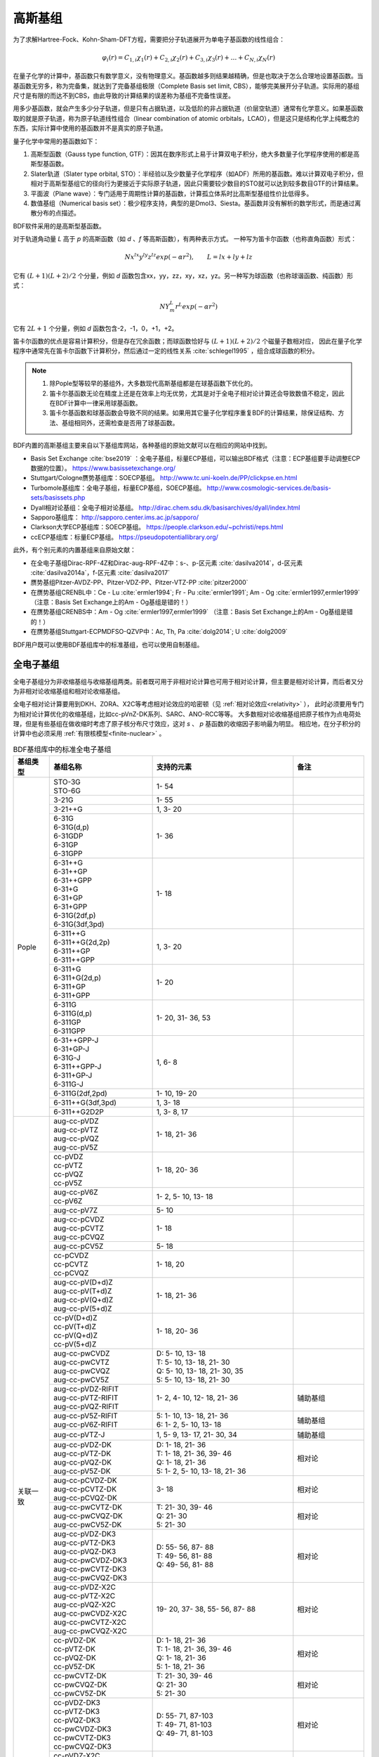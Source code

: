 高斯基组
================================================

为了求解Hartree-Fock、Kohn-Sham-DFT方程，需要把分子轨道展开为单电子基函数的线性组合：

.. math::
    \varphi_{i}(r) = C_{1,i}\chi_{1}(r) + C_{2,i}\chi_{2}(r) + C_{3,i}\chi_{3}(r) + \dots + C_{N,i}\chi_{N}(r)

在量子化学的计算中，基函数只有数学意义，没有物理意义。基函数越多则结果越精确，但是也取决于怎么合理地设置基函数。当基函数无穷多，称为完备集，就达到了完备基组极限（Complete Basis set limit, CBS），能够完美展开分子轨道。实际用的基组尺寸是有限的而达不到CBS，由此导致的计算结果的误差称为基组不完备性误差。

用多少基函数，就会产生多少分子轨道，但是只有占据轨道，以及低阶的非占据轨道（价层空轨道）通常有化学意义。如果基函数取的就是原子轨道，称为原子轨道线性组合（linear combination of atomic orbitals，LCAO），但是这只是结构化学上纯概念的东西，实际计算中使用的基函数并不是真实的原子轨道。

量子化学中常用的基函数如下：

#. 高斯型函数（Gauss type function, GTF）：因其在数序形式上易于计算双电子积分，绝大多数量子化学程序使用的都是高斯型基函数。
#. Slater轨道（Slater type orbital, STO）：半经验以及少数量子化学程序（如ADF）所用的基函数。难以计算双电子积分，但相对于高斯型基组它的径向行为更接近于实际原子轨道，因此只需要较少数目的STO就可以达到较多数目GTF的计算结果。
#. 平面波（Plane wave）：专门适用于周期性计算的基函数，计算孤立体系时比高斯型基组性价比低得多。
#. 数值基组（Numerical basis set）：极少程序支持，典型的是Dmol3、Siesta。基函数并没有解析的数学形式，而是通过离散分布的点描述。

BDF软件采用的是高斯型基函数。

对于轨道角动量 *L* 高于 *p* 的高斯函数（如 *d* 、*f* 等高斯函数），有两种表示方式。
一种写为笛卡尔函数（也称直角函数）形式：

.. math::
   N x^{lx} y^{ly} z^{lz} exp(-\alpha r^2),  \qquad L=lx+ly+lz

它有 :math:`(L+1)(L+2)/2` 个分量，例如 *d* 函数包含xx，yy，zz，xy，xz，yz。另一种写为球函数（也称球谐函数、纯函数）形式：

.. math::
   N Y^L_m r^L exp(-\alpha r^2)

它有 :math:`2L+1` 个分量，例如 *d* 函数包含-2，-1，0，+1，+2。

笛卡尔函数的优点是容易计算积分，但是存在冗余函数；而球函数恰好与 :math:`(L+1)(L+2)/2` 个磁量子数相对应，
因此在量子化学程序中通常先在笛卡尔函数下计算积分，然后通过一定的线性关系 :cite:`schlegel1995` ，组合成球函数的积分。

.. note::

  1. 除Pople型等较早的基组外，大多数现代高斯基组都是在球基函数下优化的。
  2. 笛卡尔基函数无论在精度上还是在效率上均无优势，尤其是对于全电子相对论计算还会导致数值不稳定，因此在BDF计算中一律采用球基函数。
  3. 笛卡尔基函数和球基函数会导致不同的结果。如果用其它量子化学程序重复BDF的计算结果，除保证结构、方法、基组相同外，还需检查是否用了球基函数。

BDF内置的高斯基组主要来自以下基组库网站，各种基组的原始文献可以在相应的网站中找到。

* Basis Set Exchange :cite:`bse2019` ：全电子基组，标量ECP基组，可以输出BDF格式（注意：ECP基组要手动调整ECP数据的位置）。 https://www.basissetexchange.org/
* Stuttgart/Cologne赝势基组库：SOECP基组。 http://www.tc.uni-koeln.de/PP/clickpse.en.html
* Turbomole基组库：全电子基组，标量ECP基组，SOECP基组。 http://www.cosmologic-services.de/basis-sets/basissets.php
* Dyall相对论基组：全电子相对论基组。 http://dirac.chem.sdu.dk/basisarchives/dyall/index.html
* Sapporo基组库： http://sapporo.center.ims.ac.jp/sapporo/
* Clarkson大学ECP基组库：SOECP基组。 https://people.clarkson.edu/~pchristi/reps.html
* ccECP基组库：标量ECP基组。 https://pseudopotentiallibrary.org/

此外，有个别元素的内置基组来自原始文献：

* 在全电子基组Dirac-RPF-4Z和Dirac-aug-RPF-4Z中：s-、p-区元素 :cite:`dasilva2014`，d-区元素 :cite:`dasilva2014a`，f-区元素 :cite:`dasilva2017`
* 赝势基组Pitzer-AVDZ-PP、Pitzer-VDZ-PP、Pitzer-VTZ-PP :cite:`pitzer2000`
* 在赝势基组CRENBL中：Ce - Lu :cite:`ermler1994`; Fr - Pu :cite:`ermler1991`; Am - Og :cite:`ermler1997,ermler1999` （注意：Basis Set Exchange上的Am - Og基组是错的！）
* 在赝势基组CRENBS中：Am - Og :cite:`ermler1997,ermler1999` （注意：Basis Set Exchange上的Am - Og基组是错的！）
* 在赝势基组Stuttgart-ECPMDFSO-QZVP中：Ac, Th, Pa :cite:`dolg2014`; U :cite:`dolg2009`

BDF用户既可以使用BDF基组库中的标准基组，也可以使用自制基组。


.. _all-e-bas:

全电子基组
------------------------------------------------

全电子基组分为非收缩基组与收缩基组两类。前者既可用于非相对论计算也可用于相对论计算，但主要是相对论计算，而后者又分为非相对论收缩基组和相对论收缩基组。

全电子相对论计算要用到DKH、ZORA、X2C等考虑相对论效应的哈密顿（见 :ref:`相对论效应<relativity>` ），
此时必须要用专门为相对论计算优化的收缩基组，比如cc-pVnZ-DK系列、SARC、ANO-RCC等等。
大多数相对论收缩基组把原子核作为点电荷处理，但是有些基组在做收缩时考虑了原子核分布尺寸效应，这对 *s* 、 *p* 基函数的收缩因子影响最为明显。
相应地，在分子积分的计算中也必须采用 :ref:`有限核模型<finite-nuclear>` 。

.. table:: BDF基组库中的标准全电子基组
    :widths: auto
    :class: longtable

    +------------------------+-----------------------------+----------------------------------------+------------------------+
    | 基组类型               | 基组名称                    | 支持的元素                             | 备注                   |
    +========================+=============================+========================================+========================+
    | Pople                  | | STO-3G                    | 1- 54                                  |                        |
    |                        | | STO-6G                    |                                        |                        |
    +                        +-----------------------------+----------------------------------------+------------------------+
    |                        | | 3-21G                     | 1- 55                                  |                        |
    +                        +-----------------------------+----------------------------------------+------------------------+
    |                        | | 3-21++G                   | 1,  3- 20                              |                        |
    +                        +-----------------------------+----------------------------------------+------------------------+
    |                        | | 6-31G                     | 1- 36                                  |                        |
    |                        | | 6-31G(d,p)                |                                        |                        |
    |                        | | 6-31GDP                   |                                        |                        |
    |                        | | 6-31GP                    |                                        |                        |
    |                        | | 6-31GPP                   |                                        |                        |
    +                        +-----------------------------+----------------------------------------+------------------------+
    |                        | | 6-31++G                   | 1- 18                                  |                        |
    |                        | | 6-31++GP                  |                                        |                        |
    |                        | | 6-31++GPP                 |                                        |                        |
    |                        | | 6-31+G                    |                                        |                        |
    |                        | | 6-31+GP                   |                                        |                        |
    |                        | | 6-31+GPP                  |                                        |                        |
    |                        | | 6-31G(2df,p)              |                                        |                        |
    |                        | | 6-31G(3df,3pd)            |                                        |                        |
    +                        +-----------------------------+----------------------------------------+------------------------+
    |                        | | 6-311++G                  | 1,  3- 20                              |                        |
    |                        | | 6-311++G(2d,2p)           |                                        |                        |
    |                        | | 6-311++GP                 |                                        |                        |
    |                        | | 6-311++GPP                |                                        |                        |
    +                        +-----------------------------+----------------------------------------+------------------------+
    |                        | | 6-311+G                   | 1- 20                                  |                        |
    |                        | | 6-311+G(2d,p)             |                                        |                        |
    |                        | | 6-311+GP                  |                                        |                        |
    |                        | | 6-311+GPP                 |                                        |                        |
    +                        +-----------------------------+----------------------------------------+------------------------+
    |                        | | 6-311G                    | 1- 20, 31- 36, 53                      |                        |
    |                        | | 6-311G(d,p)               |                                        |                        |
    |                        | | 6-311GP                   |                                        |                        |
    |                        | | 6-311GPP                  |                                        |                        |
    +                        +-----------------------------+----------------------------------------+------------------------+
    |                        | | 6-31++GPP-J               | 1,  6-  8                              |                        |
    |                        | | 6-31+GP-J                 |                                        |                        |
    |                        | | 6-31G-J                   |                                        |                        |
    |                        | | 6-311++GPP-J              |                                        |                        |
    |                        | | 6-311+GP-J                |                                        |                        |
    |                        | | 6-311G-J                  |                                        |                        |
    +                        +-----------------------------+----------------------------------------+------------------------+
    |                        | | 6-311G(2df,2pd)           | 1- 10, 19- 20                          |                        |
    +                        +-----------------------------+----------------------------------------+------------------------+
    |                        | | 6-311++G(3df,3pd)         | 1,  3- 18                              |                        |
    +                        +-----------------------------+----------------------------------------+------------------------+
    |                        | | 6-311++G2D2P              | 1,  3-  8, 17                          |                        |
    +------------------------+-----------------------------+----------------------------------------+------------------------+
    | 关联一致               | | aug-cc-pVDZ               | 1- 18, 21- 36                          |                        |
    |                        | | aug-cc-pVTZ               |                                        |                        |
    |                        | | aug-cc-pVQZ               |                                        |                        |
    |                        | | aug-cc-pV5Z               |                                        |                        |
    +                        +-----------------------------+----------------------------------------+------------------------+
    |                        | | cc-pVDZ                   | 1- 18, 20- 36                          |                        |
    |                        | | cc-pVTZ                   |                                        |                        |
    |                        | | cc-pVQZ                   |                                        |                        |
    |                        | | cc-pV5Z                   |                                        |                        |
    +                        +-----------------------------+----------------------------------------+------------------------+
    |                        | | aug-cc-pV6Z               | 1-  2,  5- 10, 13- 18                  |                        |
    |                        | | cc-pV6Z                   |                                        |                        |
    +                        +-----------------------------+----------------------------------------+------------------------+
    |                        | | aug-cc-pV7Z               | 5- 10                                  |                        |
    +                        +-----------------------------+----------------------------------------+------------------------+
    |                        | | aug-cc-pCVDZ              | 1- 18                                  |                        |
    |                        | | aug-cc-pCVTZ              |                                        |                        |
    |                        | | aug-cc-pCVQZ              |                                        |                        |
    +                        +-----------------------------+----------------------------------------+------------------------+
    |                        | | aug-cc-pCV5Z              | 5- 18                                  |                        |
    +                        +-----------------------------+----------------------------------------+------------------------+
    |                        | | cc-pCVDZ                  | 1- 18, 20                              |                        |
    |                        | | cc-pCVTZ                  |                                        |                        |
    |                        | | cc-pCVQZ                  |                                        |                        |
    +                        +-----------------------------+----------------------------------------+------------------------+
    |                        | | aug-cc-pV(D+d)Z           | 1- 18, 21- 36                          |                        |
    |                        | | aug-cc-pV(T+d)Z           |                                        |                        |
    |                        | | aug-cc-pV(Q+d)Z           |                                        |                        |
    |                        | | aug-cc-pV(5+d)Z           |                                        |                        |
    +                        +-----------------------------+----------------------------------------+------------------------+
    |                        | | cc-pV(D+d)Z               | 1- 18, 20- 36                          |                        |
    |                        | | cc-pV(T+d)Z               |                                        |                        |
    |                        | | cc-pV(Q+d)Z               |                                        |                        |
    |                        | | cc-pV(5+d)Z               |                                        |                        |
    +                        +-----------------------------+----------------------------------------+------------------------+
    |                        | | aug-cc-pwCVDZ             | | D: 5- 10, 13- 18                     |                        |
    |                        | | aug-cc-pwCVTZ             | | T: 5- 10, 13- 18, 21- 30             |                        |
    |                        | | aug-cc-pwCVQZ             | | Q: 5- 10, 13- 18, 21- 30, 35         |                        |
    |                        | | aug-cc-pwCV5Z             | | 5: 5- 10, 13- 18, 21- 30             |                        |
    +                        +-----------------------------+----------------------------------------+------------------------+
    |                        | | aug-cc-pVDZ-RIFIT         | 1-  2,  4- 10, 12- 18, 21- 36          | 辅助基组               |
    |                        | | aug-cc-pVTZ-RIFIT         |                                        |                        |
    |                        | | aug-cc-pVQZ-RIFIT         |                                        |                        |
    +                        +-----------------------------+----------------------------------------+------------------------+
    |                        | | aug-cc-pV5Z-RIFIT         | | 5: 1- 10, 13- 18, 21- 36             | 辅助基组               |
    |                        | | aug-cc-pV6Z-RIFIT         | | 6: 1-  2,  5- 10, 13- 18             |                        |
    +                        +-----------------------------+----------------------------------------+------------------------+
    |                        | | aug-cc-pVTZ-J             | 1,  5-  9, 13- 17, 21- 30, 34          | 辅助基组               |
    +                        +-----------------------------+----------------------------------------+------------------------+
    |                        | | aug-cc-pVDZ-DK            | | D: 1- 18, 21- 36                     | 相对论                 |
    |                        | | aug-cc-pVTZ-DK            | | T: 1- 18, 21- 36, 39- 46             |                        |
    |                        | | aug-cc-pVQZ-DK            | | Q: 1- 18, 21- 36                     |                        |
    |                        | | aug-cc-pV5Z-DK            | | 5: 1-  2,  5- 10, 13- 18, 21- 36     |                        |
    +                        +-----------------------------+----------------------------------------+------------------------+
    |                        | | aug-cc-pCVDZ-DK           | 3- 18                                  | 相对论                 |
    |                        | | aug-cc-pCVTZ-DK           |                                        |                        |
    |                        | | aug-cc-pCVQZ-DK           |                                        |                        |
    +                        +-----------------------------+----------------------------------------+------------------------+
    |                        | | aug-cc-pwCVTZ-DK          | | T: 21- 30, 39- 46                    | 相对论                 |
    |                        | | aug-cc-pwCVQZ-DK          | | Q: 21- 30                            |                        |
    |                        | | aug-cc-pwCV5Z-DK          | | 5: 21- 30                            |                        |
    +                        +-----------------------------+----------------------------------------+------------------------+
    |                        | | aug-cc-pVDZ-DK3           | | D: 55- 56, 87- 88                    | 相对论                 |
    |                        | | aug-cc-pVTZ-DK3           | | T: 49- 56, 81- 88                    |                        |
    |                        | | aug-cc-pVQZ-DK3           | | Q: 49- 56, 81- 88                    |                        |
    |                        | | aug-cc-pwCVDZ-DK3         |                                        |                        |
    |                        | | aug-cc-pwCVTZ-DK3         |                                        |                        |
    |                        | | aug-cc-pwCVQZ-DK3         |                                        |                        |
    +                        +-----------------------------+----------------------------------------+------------------------+
    |                        | | aug-cc-pVDZ-X2C           | 19- 20, 37- 38, 55- 56, 87- 88         | 相对论                 |
    |                        | | aug-cc-pVTZ-X2C           |                                        |                        |
    |                        | | aug-cc-pVQZ-X2C           |                                        |                        |
    |                        | | aug-cc-pwCVDZ-X2C         |                                        |                        |
    |                        | | aug-cc-pwCVTZ-X2C         |                                        |                        |
    |                        | | aug-cc-pwCVQZ-X2C         |                                        |                        |
    +                        +-----------------------------+----------------------------------------+------------------------+
    |                        | | cc-pVDZ-DK                | | D: 1- 18, 21- 36                     | 相对论                 |
    |                        | | cc-pVTZ-DK                | | T: 1- 18, 21- 36, 39- 46             |                        |
    |                        | | cc-pVQZ-DK                | | Q: 1- 18, 21- 36                     |                        |
    |                        | | cc-pV5Z-DK                | | 5: 1- 18, 21- 36                     |                        |
    +                        +-----------------------------+----------------------------------------+------------------------+
    |                        | | cc-pwCVTZ-DK              | | T: 21- 30, 39- 46                    | 相对论                 |
    |                        | | cc-pwCVQZ-DK              | | Q: 21- 30                            |                        |
    |                        | | cc-pwCV5Z-DK              | | 5: 21- 30                            |                        |
    +                        +-----------------------------+----------------------------------------+------------------------+
    |                        | | cc-pVDZ-DK3               | | D: 55- 71, 87-103                    | 相对论                 |
    |                        | | cc-pVTZ-DK3               | | T: 49- 71, 81-103                    |                        |
    |                        | | cc-pVQZ-DK3               | | Q: 49- 71, 81-103                    |                        |
    |                        | | cc-pwCVDZ-DK3             |                                        |                        |
    |                        | | cc-pwCVTZ-DK3             |                                        |                        |
    |                        | | cc-pwCVQZ-DK3             |                                        |                        |
    +                        +-----------------------------+----------------------------------------+------------------------+
    |                        | | cc-pVDZ-X2C               | 19- 20, 37- 38, 55- 71, 87-103         | 相对论                 |
    |                        | | cc-pVTZ-X2C               |                                        |                        |
    |                        | | cc-pVQZ-X2C               |                                        |                        |
    |                        | | cc-pwCVDZ-X2C             |                                        |                        |
    |                        | | cc-pwCVTZ-X2C             |                                        |                        |
    |                        | | cc-pwCVQZ-X2C             |                                        |                        |
    +                        +-----------------------------+----------------------------------------+------------------------+
    |                        | | cc-pVDZ-FW_fi             | 1-2,  5-10, 13-18, 31-36               | 相对论，有限核         |
    |                        | | cc-pVTZ-FW_fi             |                                        |                        |
    |                        | | cc-pVQZ-FW_fi             |                                        |                        |
    |                        | | cc-pV5Z-FW_fi             |                                        |                        |
    +                        +-----------------------------+----------------------------------------+------------------------+
    |                        | | cc-pVDZ-FW_pt             | 1-2,  5-10, 13-18, 31-36               | 相对论                 |
    |                        | | cc-pVTZ-FW_pt             |                                        |                        |
    |                        | | cc-pVQZ-FW_pt             |                                        |                        |
    |                        | | cc-pV5Z-FW_pt             |                                        |                        |
    +------------------------+-----------------------------+----------------------------------------+------------------------+
    | ANO                    | | ADZP-ANO                  | 1-103                                  |                        |
    +                        +-----------------------------+----------------------------------------+------------------------+
    |                        | | ANO-DK3                   | 1- 10                                  | 相对论                 |
    +                        +-----------------------------+----------------------------------------+------------------------+
    |                        | | ANO-R                     | 1- 86                                  | 相对论，有限核         |
    |                        | | ANO-R0                    |                                        |                        |
    |                        | | ANO-R1                    |                                        |                        |
    |                        | | ANO-R2                    |                                        |                        |
    |                        | | ANO-R3                    |                                        |                        |
    +                        +-----------------------------+----------------------------------------+------------------------+
    |                        | | ANO-RCC                   | 1- 96                                  | 相对论                 |
    |                        | | ANO-RCC-VDZ               |                                        |                        |
    |                        | | ANO-RCC-VDZP              |                                        |                        |
    |                        | | ANO-RCC-VTZP              |                                        |                        |
    |                        | | ANO-RCC-VQZP              |                                        |                        |
    +                        +-----------------------------+----------------------------------------+------------------------+
    |                        | | ANO-RCC-VTZ               | 3- 20, 31- 38                          | 相对论                 |
    +------------------------+-----------------------------+----------------------------------------+------------------------+
    | Ahlrichs               | | Def2系列                  | 全电子非相对论基组与赝势基组的混合，见 :ref:`赝势基组<ecp-bas>` |
    +                        +-----------------------------+----------------------------------------+------------------------+
    |                        | | jorge-DZP                 | | D: 1-103                             |                        |
    |                        | | jorge-TZP                 | | T: 1-103                             |                        |
    |                        | | jorge-QZP                 | | Q: 1- 54                             |                        |
    +                        +-----------------------------+----------------------------------------+------------------------+
    |                        | | jorge-DZP-DKH             | | D: 1-103                             | 相对论                 |
    |                        | | jorge-TZP-DKH             | | T: 1-103                             |                        |
    |                        | | jorge-QZP-DKH             | | Q: 1- 54                             |                        |
    +                        +-----------------------------+----------------------------------------+------------------------+
    |                        | | SARC-DKH2                 | 57- 86, 89-103                         | 相对论                 |
    +                        +-----------------------------+----------------------------------------+------------------------+
    |                        | | SARC2-QZV-DKH2            | 57- 71                                 | 相对论                 |
    |                        | | SARC2-QZVP-DKH2           |                                        |                        |
    +                        +-----------------------------+----------------------------------------+------------------------+
    |                        | | x2c-SV(P)all              | 1- 86                                  | 相对论                 |
    |                        | | x2c-SVPall                |                                        |                        |
    |                        | | x2c-TZVPall               |                                        |                        |
    |                        | | x2c-TZVPPall              |                                        |                        |
    |                        | | x2c-QZVPall               |                                        |                        |
    |                        | | x2c-QZVPPall              |                                        |                        |
    |                        | | x2c-SV(P)all-2c           |                                        |                        |
    |                        | | x2c-SVPall-2c             |                                        |                        |
    |                        | | x2c-TZVPall-2c            |                                        |                        |
    |                        | | x2c-TZVPPall-2c           |                                        |                        |
    |                        | | x2c-QZVPall-2c            |                                        |                        |
    |                        | | x2c-QZVPPall-2c           |                                        |                        |
    +------------------------+-----------------------------+----------------------------------------+------------------------+
    | Sapporo                | | Sapporo-DZP               | 1- 54                                  | 2012是新版             |
    |                        | | Sapporo-TZP               |                                        |                        |
    |                        | | Sapporo-QZP               |                                        |                        |
    |                        | | Sapporo-DZP-2012          |                                        |                        |
    |                        | | Sapporo-TZP-2012          |                                        |                        |
    |                        | | Sapporo-QZP-2012          |                                        |                        |
    |                        | | Sapporo-DZP-dif           |                                        |                        |
    |                        | | Sapporo-TZP-dif           |                                        |                        |
    |                        | | Sapporo-QZP-dif           |                                        |                        |
    |                        | | Sapporo-DZP-2012-dif      |                                        |                        |
    |                        | | Sapporo-TZP-2012-dif      |                                        |                        |
    |                        | | Sapporo-QZP-2012-dif      |                                        |                        |
    +                        +-----------------------------+----------------------------------------+------------------------+
    |                        | | Sapporo-DKH3-DZP          | 1- 54                                  | 相对论                 |
    |                        | | Sapporo-DKH3-TZP          |                                        |                        |
    |                        | | Sapporo-DKH3-QZP          |                                        |                        |
    |                        | | Sapporo-DKH3-DZP-dif      |                                        |                        |
    |                        | | Sapporo-DKH3-TZP-dif      |                                        |                        |
    |                        | | Sapporo-DKH3-QZP-dif      |                                        |                        |
    +                        +-----------------------------+----------------------------------------+------------------------+
    |                        | | Sapporo-DKH3-DZP-2012     | 19- 86                                 | 相对论，有限核         |
    |                        | | Sapporo-DKH3-TZP-2012     |                                        |                        |
    |                        | | Sapporo-DKH3-QZP-2012     |                                        |                        |
    |                        | | Sapporo-DKH3-DZP-2012-dif |                                        |                        |
    |                        | | Sapporo-DKH3-TZP-2012-dif |                                        |                        |
    |                        | | Sapporo-DKH3-QZP-2012-dif |                                        |                        |
    +------------------------+-----------------------------+----------------------------------------+------------------------+
    | 非收缩                 | | UGBS                      | 1- 90, 94- 95, 98-103                  | 相对论                 |
    +                        +-----------------------------+----------------------------------------+------------------------+
    |                        | | Dirac-RPF-4Z              | 1-118                                  | 相对论                 |
    |                        | | Dirac-aug-RPF-4Z          |                                        |                        |
    +                        +-----------------------------+----------------------------------------+------------------------+
    |                        | | Dirac-Dyall.2zp           | 1-118                                  | 相对论                 |
    |                        | | Dirac-Dyall.3zp           |                                        |                        |
    |                        | | Dirac-Dyall.4zp           |                                        |                        |
    |                        | | Dirac-Dyall.ae2z          |                                        |                        |
    |                        | | Dirac-Dyall.ae3z          |                                        |                        |
    |                        | | Dirac-Dyall.ae4z          |                                        |                        |
    |                        | | Dirac-Dyall.cv2z          |                                        |                        |
    |                        | | Dirac-Dyall.cv3z          |                                        |                        |
    |                        | | Dirac-Dyall.cv4z          |                                        |                        |
    |                        | | Dirac-Dyall.v2z           |                                        |                        |
    |                        | | Dirac-Dyall.v3z           |                                        |                        |
    |                        | | Dirac-Dyall.v4z           |                                        |                        |
    +                        +-----------------------------+----------------------------------------+------------------------+
    |                        | | Dirac-Dyall.aae2z         | | 1-2, 5-10, 13-18, 31-36, 49-54       | 相对论                 |
    |                        | | Dirac-Dyall.aae3z         | | 81-86, 113-118                       |                        |
    |                        | | Dirac-Dyall.aae4z         |                                        |                        |
    |                        | | Dirac-Dyall.acv2z         |                                        |                        |
    |                        | | Dirac-Dyall.acv3z         |                                        |                        |
    |                        | | Dirac-Dyall.acv4z         |                                        |                        |
    |                        | | Dirac-Dyall.av2z          |                                        |                        |
    |                        | | Dirac-Dyall.av3z          |                                        |                        |
    |                        | | Dirac-Dyall.av4z          |                                        |                        |
    +------------------------+-----------------------------+----------------------------------------+------------------------+
    | 其它                   | | SVP-BSEX                  | 1, 3-10                                |                        |
    +                        +-----------------------------+----------------------------------------+------------------------+
    |                        | | DZP                       | 1, 6-8, 16, 26, 42                     |                        |
    +                        +-----------------------------+----------------------------------------+------------------------+
    |                        | | DZVP                      | 1, 3-9, 11-17, 19-20, 31-35, 49-53     |                        |
    +                        +-----------------------------+----------------------------------------+------------------------+
    |                        | | TZVPP                     | 1, 6-7                                 |                        |
    +                        +-----------------------------+----------------------------------------+------------------------+
    |                        | | IGLO-II                   | 1,  5-  9, 13- 17                      |                        |
    |                        | | IGLO-III                  |                                        |                        |
    +                        +-----------------------------+----------------------------------------+------------------------+
    |                        | | Sadlej-pVTZ               | 1,  6- 8                               |                        |
    +                        +-----------------------------+----------------------------------------+------------------------+
    |                        | | Wachters+f                | 21- 29                                 |                        |
    +------------------------+-----------------------------+----------------------------------------+------------------------+


.. _ecp-bas:

赝势基组
------------------------------------------------

赝势基组需要结合赝势使用，基函数只描述原子的价层电子。当体系涉及到较重元素时，通常对它们用赝势基组，而其它原子照常用普通基组。这样一方面可以大大节约计算时间，同时还能等效体现出标量相对论效应。Lan系列、Stuttgart系列、cc-pVnZ-PP系列都属于这类基组。
为了方便调用，一些较轻元素的赝势基组实际上是非相对论全电子基组，如第五周期之前元素的Def2系列基组。

.. _soecp-bas:

根据赝势是否包含旋轨耦合项，赝势基组分为标量赝势基组与旋轨耦合赝势（SOECP）基组两类。

.. table:: BDF基组库中的标准赝势基组
    :widths: auto
    :class: longtable

    +------------------------+-----------------------------+----------------------------------------+------------------------+
    | 基组类型               | 基组名称                    | 支持的元素                             | 备注                   |
    +========================+=============================+========================================+========================+
    | 关联一致               | | aug-cc-pVDZ-PP            | 29- 36, 39- 54, 72- 86                 | SOECP                  |
    |                        | | aug-cc-pVTZ-PP            |                                        |                        |
    |                        | | aug-cc-pVQZ-PP            |                                        |                        |
    |                        | | aug-cc-pV5Z-PP            |                                        |                        |
    |                        | | aug-cc-pwCVDZ-PP          |                                        |                        |
    |                        | | aug-cc-pwCVTZ-PP          |                                        |                        |
    |                        | | aug-cc-pwCVQZ-PP          |                                        |                        |
    |                        | | aug-cc-pwCV5Z-PP          |                                        |                        |
    |                        | | cc-pV5Z-PP                |                                        |                        |
    |                        | | cc-pwCV5Z-PP              |                                        |                        |
    +                        +-----------------------------+----------------------------------------+------------------------+
    |                        | | cc-pVDZ-PP                | 29- 36, 39- 54, 72- 86, 90- 92         | SOECP                  |
    |                        | | cc-pVTZ-PP                |                                        |                        |
    |                        | | cc-pVQZ-PP                |                                        |                        |
    |                        | | cc-pwCVDZ-PP              |                                        |                        |
    |                        | | cc-pwCVTZ-PP              |                                        |                        |
    |                        | | cc-pwCVQZ-PP              |                                        |                        |
    +                        +-----------------------------+----------------------------------------+------------------------+
    |                        | | aug-cc-pCVDZ-ccECP        | 19- 30                                 |                        |
    |                        | | aug-cc-pCVTZ-ccECP        |                                        |                        |
    |                        | | aug-cc-pCVQZ-ccECP        |                                        |                        |
    |                        | | aug-cc-pCV5Z-ccECP        |                                        |                        |
    |                        | | cc-pCVDZ-ccECP            |                                        |                        |
    |                        | | cc-pCVTZ-ccECP            |                                        |                        |
    |                        | | cc-pCVQZ-ccECP            |                                        |                        |
    |                        | | cc-pCV5Z-ccECP            |                                        |                        |
    +                        +-----------------------------+----------------------------------------+------------------------+
    |                        | | aug-cc-pVDZ-ccECP         | | D: 3- 9, 11- 17, 19- 36              |                        |
    |                        | | aug-cc-pVTZ-ccECP         | | T: 3- 9, 11- 17, 19- 36              |                        |
    |                        | | aug-cc-pVQZ-ccECP         | | Q: 3- 9, 11- 17, 19- 36              |                        |
    |                        | | aug-cc-pV5Z-ccECP         | | 5: 3- 9, 11- 17, 19- 36              |                        |
    |                        | | aug-cc-pV6Z-ccECP         | | 6: 4- 9, 12- 17, 19- 20, 31- 36      |                        |
    +                        +-----------------------------+----------------------------------------+------------------------+
    |                        | | cc-pVDZ-ccECP             | | D: 3- 36                             |                        |
    |                        | | cc-pVTZ-ccECP             | | T: 3- 36                             |                        |
    |                        | | cc-pVQZ-ccECP             | | Q: 3- 36                             |                        |
    |                        | | cc-pV5Z-ccECP             | | 5: 3- 36                             |                        |
    |                        | | cc-pV6Z-ccECP             | | 6: 4- 10, 12- 20, 31- 36             |                        |
    +                        +-----------------------------+----------------------------------------+------------------------+
    |                        | | Pitzer-AVDZ-PP            | 3- 10                                  | SOECP                  |
    +                        +-----------------------------+----------------------------------------+------------------------+
    |                        | | Pitzer-VDZ-PP             | 3- 18                                  | SOECP                  |
    |                        | | Pitzer-VTZ-PP             |                                        |                        |
    +------------------------+-----------------------------+----------------------------------------+------------------------+
    | Clarkson               | | CRENBL                    | 1 (全电子), 3-118                      | SOECP，小芯            |
    +                        +-----------------------------+----------------------------------------+------------------------+
    |                        | | CRENBS                    | | 21- 36, 39- 54, 57, 72- 86,          | SOECP，大芯            |
    |                        |                             | | 104-118                              |                        |
    +------------------------+-----------------------------+----------------------------------------+------------------------+
    | Ahlrichs               | | Def2-SVP                  | 1- 36 (全电子), 37- 57, 72- 86         | TM73是新版             |
    |                        | | Def2-SV(P)                |                                        |                        |
    |                        | | Def2-SVPD                 |                                        |                        |
    |                        | | Def2-SVPD-TM73            |                                        |                        |
    |                        | | Def2-TZVP                 |                                        |                        |
    |                        | | Def2-TZVPD                |                                        |                        |
    |                        | | Def2-TZVPD-TM73           |                                        |                        |
    |                        | | Def2-TZVP-F               |                                        |                        |
    |                        | | Def2-TZVPP-F              |                                        |                        |
    |                        | | Def2-TZVPP                |                                        |                        |
    |                        | | Def2-TZVPPD               |                                        |                        |
    |                        | | Def2-TZVPPD-TM73          |                                        |                        |
    |                        | | Def2-QZVP                 |                                        |                        |
    |                        | | Def2-QZVPD                |                                        |                        |
    |                        | | Def2-QZVPD-TM73           |                                        |                        |
    |                        | | Def2-QZVPP                |                                        |                        |
    |                        | | Def2-QZVPPD               |                                        |                        |
    |                        | | Def2-QZVPPD-TM73          |                                        |                        |
    |                        | | ma-Def2-SV(P)             |                                        |                        |
    |                        | | ma-Def2-SVP               |                                        |                        |
    |                        | | ma-Def2-TZVP              |                                        |                        |
    |                        | | ma-Def2-TZVPP             |                                        |                        |
    |                        | | ma-Def2-QZVP              |                                        |                        |
    |                        | | ma-Def2-QZVPP             |                                        |                        |
    +                        +-----------------------------+----------------------------------------+------------------------+
    |                        | | Def2-SV(P)-TM73           | 1- 36 (全电子), 37- 86                 | TM73是新版             |
    |                        | | Def2-SVP-TM73             |                                        |                        |
    |                        | | Def2-TZVP-TM73            |                                        |                        |
    |                        | | Def2-TZVPP-TM73           |                                        |                        |
    |                        | | Def2-TZVP-F-TM73          |                                        |                        |
    |                        | | Def2-TZVPP-F-TM73         |                                        |                        |
    |                        | | Def2-QZVP-TM73            |                                        |                        |
    |                        | | Def2-QZVPP-TM73           |                                        |                        |
    +                        +-----------------------------+----------------------------------------+------------------------+
    |                        | | DHF-SV(P)                 | 37- 56, 72- 86                         | SOECP                  |
    |                        | | DHF-SVP                   |                                        |                        |
    |                        | | DHF-TZVP                  |                                        |                        |
    |                        | | DHF-TZVPP                 |                                        |                        |
    |                        | | DHF-QZVP                  |                                        |                        |
    |                        | | DHF-QZVPP                 |                                        |                        |
    +------------------------+-----------------------------+----------------------------------------+------------------------+
    | LAN                    | | LANL2DZ                   | | 1, 3-10 (全电子)                     |                        |
    |                        |                             | | 11-57, 72-83, 92-94                  |                        |
    +                        +-----------------------------+----------------------------------------+------------------------+
    |                        | | LANL2DZDP                 | | 1, 6-9 (全电子)                      |                        |
    |                        |                             | | 14-17, 32-35, 50-53, 82-83           |                        |
    +                        +-----------------------------+----------------------------------------+------------------------+
    |                        | | LANL2TZ                   | 21- 30, 39- 48, 57, 72- 80             |                        |
    +                        +-----------------------------+----------------------------------------+------------------------+
    |                        | | LANL08                    | 11- 57, 72- 83                         |                        |
    +                        +-----------------------------+----------------------------------------+------------------------+
    |                        | | LANL08(D)                 | 14- 17, 32- 35, 50- 53, 82- 83         |                        |
    +                        +-----------------------------+----------------------------------------+------------------------+
    |                        | | LANL2TZ+                  | 21- 30                                 |                        |
    |                        | | LANL08+                   |                                        |                        |
    +                        +-----------------------------+----------------------------------------+------------------------+
    |                        | | Modified-LANL2DZ          | 21- 29, 39- 47, 57, 72- 79             |                        |
    |                        | | LANL2TZ(F)                |                                        |                        |
    |                        | | LANL08(F)                 |                                        |                        |
    +------------------------+-----------------------------+----------------------------------------+------------------------+
    | SBKJC                  | | SBKJC-VDZ                 | 1-2 (全电子), 3- 58, 72- 86            |                        |
    +                        +-----------------------------+----------------------------------------+------------------------+
    |                        | | SBKJC-POLAR               | | 1-2 (全电子)                         |                        |
    |                        |                             | | 3- 20, 32- 38, 50- 56, 82- 86        |                        |
    +                        +-----------------------------+----------------------------------------+------------------------+
    |                        | | pSBKJC                    | 6- 9, 14- 17, 32- 35, 50- 53           |                        |
    +------------------------+-----------------------------+----------------------------------------+------------------------+
    | Stuttgart              | | Stuttgart-RLC             | | 3- 20, 30- 38, 49- 56, 80- 86        |                        |
    |                        |                             | | 89-103                               |                        |
    +                        +-----------------------------+----------------------------------------+------------------------+
    |                        | | Stuttgart-RSC-1997        | | 19-30, 37-48, 55-56, 58-70           |                        |
    |                        |                             | | 72-80, 89-103, 105                   |                        |
    +                        +-----------------------------+----------------------------------------+------------------------+
    |                        | | Stuttgart-RSC-ANO         | 57- 71, 89-103                         | SOECP                  |
    |                        | | Stuttgart-RSC-SEG         |                                        |                        |
    +                        +-----------------------------+----------------------------------------+------------------------+
    |                        | | Stuttgart-ECP92MDFQ-DZVP  | 111-120                                | SOECP                  |
    |                        | | Stuttgart-ECP92MDFQ-TZVP  |                                        |                        |
    |                        | | Stuttgart-ECP92MDFQ-QZVP  |                                        |                        |
    +                        +-----------------------------+----------------------------------------+------------------------+
    |                        | | Stuttgart-ECPMDFSO-QZVP   | 19- 20, 37- 38, 55- 56, 87- 92         | SOECP                  |
    +------------------------+-----------------------------+----------------------------------------+------------------------+

自制基组文件
------------------------------------------------
BDF可以使用非内置基组，此时要把基组数据保存在文本格式的基组文件中，放在计算目录下，文件名就是BDF中要引用的基组名（需大小写一致）。
例如，在计算目录下创建一个文本文件MyBAS-1，内容为：

.. code-block::

   # This is my basis set No. 1.               # 任意的空行，以及 # 打头的注释行 
   # Supported elements: He and Al

   ****                                        # 4个星号打头的行，接下来是一个元素的基组
   He      2    1                              # 元素符号，核电荷数，基函数的最高角动量
   S      4    2                               # S型高斯函数，4个原函数收缩成2个
                  3.836000E+01                 # 4个S型高斯原函数的指数
                  5.770000E+00
                  1.240000E+00
                  2.976000E-01
         2.380900E-02           0.000000E+00   # 两列收缩因子，对应两个收缩的S型高斯函数
         1.548910E-01           0.000000E+00
         4.699870E-01           0.000000E+00
         5.130270E-01           1.000000E+00
   P      2    2                               # P型高斯函数，2个原函数收缩成2个
                  1.275000E+00
                  4.000000E-01
         1.0000000E+00           0.000000E+00
         0.0000000E+00           1.000000E+00
   ****                       # 4个星号结束He的基组，后面可接另一个元素的基组，或者结束
   Al     13    2
   （略）

在以上的基组中，P函数未作收缩，也可以写成以下形式：

.. code-block::

   （S函数，略）
   P      2    0              # 0表示非收缩，此时不需要提供收缩因子
                  1.275000E+00
                  4.000000E-01
   ****
   （略）

对于ECP基组，还需要在价基函数后提供ECP数据。例如，

.. code-block::

   ****                                              # 价基函数部分，注释同上
   Al     13    2
   S       4    3
              14.68000000
               0.86780000
               0.19280000
               0.06716000
       -0.0022368000     0.0000000000     0.0000000000
       -0.2615913000     0.0000000000     0.0000000000
        0.6106597000     0.0000000000     1.0000000000
        0.5651997000     1.0000000000     0.0000000000
   P       4    2
               6.00100000
               1.99200000
               0.19480000
               0.05655000
       -0.0034030000     0.0000000000
       -0.0192089000     0.0000000000
        0.4925534000    -0.2130858000
        0.6144261000     1.0000000000
   D       1    1
               0.19330000
        1.0000000000
   ECP                     # ECP数据部分
   Al    10    2    2      # 元素符号，芯电子数，ECP最高角动量，SOECP最高角动量（可选）
   D potential  4                                    # ECP最高角动量（D函数）的项数
      2      1.22110000000000     -0.53798100000000  # R的幂，指数，因子（下同）
      2      3.36810000000000     -5.45975600000000
      2      9.75000000000000    -16.65534300000000
      1     29.26930000000000     -6.47521500000000
   S potential  5                                    # S投影的项数
      2      1.56310000000000    -56.20521300000000
      2      1.77120000000000    149.68995500000000
      2      2.06230000000000    -91.45439399999999
      1      3.35830000000000      3.72894900000000
      0      2.13000000000000      3.03799400000000
   P potential  5                                    # P投影的项数
      2      1.82310000000000     93.67560600000000
      2      2.12490000000000   -189.88896800000001
      2      2.57050000000000    110.24810400000000
      1      1.75750000000000      4.19959600000000
      0      6.76930000000000      5.00335600000000
   P so-potential  5                                 # P SO投影的项数，标量ECP没有这一部分
      2      1.82310000000000      1.51243200000000  # 标量ECP没有这一部分
      2      2.12490000000000     -2.94701800000000  # 标量ECP没有这一部分
      2      2.57050000000000      1.64525200000000  # 标量ECP没有这一部分
      1      1.75750000000000     -0.08862800000000  # 标量ECP没有这一部分
      0      6.76930000000000      0.00681600000000  # 标量ECP没有这一部分
   D so-potential  4                                 # D SO投影的项数，标量ECP没有这一部分
      2      1.22110000000000     -0.00138900000000  # 标量ECP没有这一部分
      2      3.36810000000000      0.00213300000000  # 标量ECP没有这一部分
      2      9.75000000000000      0.00397700000000  # 标量ECP没有这一部分
      1     29.26930000000000      0.03253000000000  # 标量ECP没有这一部分
   ****

对于标量的ECP，SOECP最高角动量为0（可以省略不写），也不需要提供SO投影部分的数据。

把以上数据保存后，就可以在BDF输入文件中调用 ``MyBAS-1`` 基组。


基组的指定
------------------------------------------------
计算采用的基组在 ``compass`` 模块中指定。最常见的情况是所有原子采用同一种基组，此时需要利用关键词 ``basis`` 。例如

.. code-block:: bdf

  $compass
  basis
   lanl2dz
  geometry
    H   0.000   0.000    0.000
    Cl  0.000   0.000    1.400
  end geometry
  $end

其中 ``lanl2dz`` 调用内置的LanL2DZ基组（已在 ``basisname`` 文件中注册），不区分大小写。如果用未注册的用户自制基组文件（如上面的 ``MyBAS-1`` ），
要保持基组文件名的大小写一致。

**为不同元素指定不同基组** 如果对不同元素指定不同名称的基组，需要放在 ``basis-multi`` ... ``end basis`` 块中，
其中第一行是默认基组，之后的行对不同元素指定其它基组，格式为 *元素=基组名* 或者 *元素1,元素2, ...,元素n=基组名* 。
例如，

.. code-block:: bdf

  $compass
  basis-multi
   lanl2dz
   H = 3-21g
  end basis
  geometry
    H   0.000   0.000    0.000
    Cl  0.000   0.000    1.400
  end geometry
  $end

上例中，H使用3-21G基组，而未额外定义的Cl采用默认的LanL2DZ基组。

**为同种元素的不同原子指定不同基组** BDF也可以为同一元素中的不同原子指定不同名称的基组，这些原子需要在元素符号后加上任意的数字以示区分。例如，


.. code-block:: bdf

  $compass
  basis-multi
   6-31g
   H0= cc-pvdz
   H = 3-21g
  end basis
  geometry
    C       0.000   -0.000    0.000
    H      -0.000   -1.009   -0.357
    H0     -0.874    0.504   -0.457
    H       0.874    0.504   -0.357
    H0      0.000    0.000    1.200
  end geometry
  $end

上例中，“H0”类型的两个氢原子用cc-pVDZ基组，其余的氢原子用3-21G基组，碳原子用6-31G基组。需要注意的是，对称等价原子必须使用相同基组，程序将对此进行检查；
如果对称等价原子必须要使用不同基组，可通过 ``Group`` 设置较低的点群对称性，或者用 ``Nosymm`` 关闭对称性。


辅助基组
------------------------------------------------
使用了密度拟合近似（RI）的方法需要一个辅助的基组。Ahlrichs系列基组和Dunning相关一致性基组以及其它个别基组有专门优化的辅助基组。BDF中可以在compass中通过 ``RI-J``、 ``RI-K`` 和 ``RI-C`` 关键词指定辅助基组。其中 ``RI-J`` 用于指定库伦拟合基组， ``RI-K`` 用于指定库伦交换拟合基组， ``RI-C`` 用于指定库伦相关拟合基组。BDF支持的辅助基组保存在 ``$BDFHOME/basis_library`` 路径下对应的文件夹中。

高级别密度拟合基组可以用在低级别基组上，例如 ``c-pVTZ/C`` 可以用于在 ``cc-pVTZ`` 上做RI-J，对于没有标配辅助基组的pople系列基组如 ``6-31G**`` 也可以用 ``cc-pVTZ/J`` 做RI-J或RIJCOSX。反之，高级别轨道基组结合低级别的辅助基组则会带来较明显的误差。

.. code-block:: bdf

  $Compass
  Basis
    DEF2-SVP
  RI-J
    DEF2-SVP
  Geometry
    C          1.08411       -0.01146        0.05286
    H          2.17631       -0.01146        0.05286
    H          0.72005       -0.93609        0.50609
    H          0.72004        0.05834       -0.97451
    H          0.72004        0.84336        0.62699
  End Geometry
  $End

上例中，使用 ``def2-SVP`` 基组计算CH4甲烷分子，同时用de2-SVP标配的 库伦拟合基组进行加速计算。


